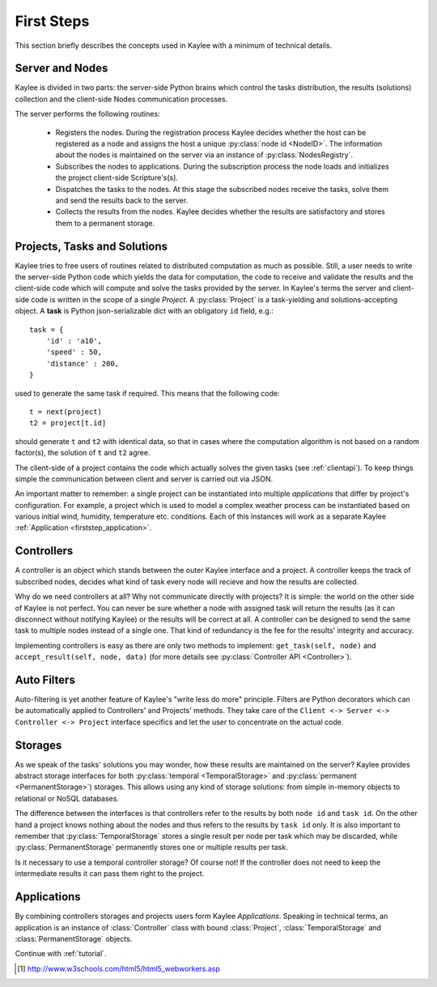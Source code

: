 .. _firststeps:

First Steps
===========

This section briefly describes the concepts used in Kaylee with a minimum
of technical details.

.. module:: kaylee

Server and Nodes
----------------

Kaylee is divided in two parts: the server-side Python brains which control
the tasks distribution, the results (solutions) collection and the
client-side Nodes communication processes.

The server performs the following routines:

  * Registers the nodes. During the registration process Kaylee decides
    whether the host can be registered as a node and assigns the host
    a unique :py:class:`node id <NodeID>`. The information about the nodes
    is maintained on the server via an instance of :py:class:`NodesRegistry`.
  * Subscribes the nodes to applications. During the subscription process
    the node loads and initializes the project client-side Scripture's(s).
  * Dispatches the tasks to the nodes. At this stage the subscribed nodes
    receive the tasks, solve them and send the results back to the server.
  * Collects the results from the nodes. Kaylee decides whether the results
    are satisfactory and stores them to a permanent storage.

.. _firststep_projects_and_tasks:


Projects, Tasks and Solutions
-----------------------------

Kaylee tries to free users of routines related to distributed computation
as much as possible. Still, a user needs to write the server-side Python code
which yields the data for computation, the code to receive and validate the
results and the client-side code which will compute and solve the tasks
provided by the server.
In Kaylee's terms the server and client-side code is written in the scope
of a single *Project*.
A :py:class:`Project` is a task-yielding and solutions-accepting object.
A **task** is Python json-serializable dict with an obligatory ``id`` field,
e.g.::

    task = {
        'id' : 'a10',
        'speed' : 50,
        'distance' : 200,
    }


used to generate the same task if required. This means that the following
code::

  t = next(project)
  t2 = project[t.id]

should generate ``t`` and ``t2`` with identical data, so that in cases where
the computation algorithm is not based on a random factor(s), the solution of
``t`` and ``t2`` agree.

The client-side of a project contains the code which actually solves the
given tasks (see :ref:`clientapi`). To keep things simple the communication
between client and server is carried out via JSON.

An important matter to remember: a single project can be instantiated into
multiple *applications* that differ by project's configuration.
For example, a project which is used to model a complex weather process can
be instantiated based on various initial wind, humidity, temperature etc.
conditions. Each of this instances will work as a separate Kaylee
:ref:`Application <firststep_application>`.


Controllers
-----------
A controller is an object which stands between the outer Kaylee interface
and a project. A controller keeps the track of subscribed nodes, decides
what kind of task every node will recieve and how the results are collected.

Why do we need controllers at all? Why not communicate directly with projects?
It is simple: the world on the other side of Kaylee is not perfect. You can
never be sure whether a node with assigned task will return the results
(as it can disconnect without notifying Kaylee) or the results will be correct
at all. A controller can be designed to send the same task to multiple
nodes instead of a single one. That kind of redundancy is the fee for the
results' integrity and accuracy.

Implementing controllers is easy as there are only two methods to implement:
``get_task(self, node)`` and ``accept_result(self, node, data)`` (for more
details see :py:class:`Controller API <Controller>`).


Auto Filters
------------
Auto-filtering is yet another feature of Kaylee's "write less do more"
principle. Filters are Python decorators which can be automatically
applied to Controllers' and Projects' methods. They take care of
the ``Client <-> Server <-> Controller <-> Project`` interface specifics
and let the user to concentrate on the actual code.

Storages
--------
As we speak of the tasks' solutions you may wonder, how these results are
maintained on the server? Kaylee provides abstract storage interfaces
for both :py:class:`temporal <TemporalStorage>` and
:py:class:`permanent <PermanentStorage>`) storages.
This allows using any kind of storage solutions: from simple
in-memory objects to relational or NoSQL databases.

The difference between the interfaces is that controllers refer to
the results by both ``node id`` and ``task id``. On the other hand a project
knows nothing about the nodes and thus refers to the results by ``task id``
only.
It is also important to remember that :py:class:`TemporalStorage`
stores a single result per node per task which may be discarded, while
:py:class:`PermanentStorage` permanently stores one or multiple results
per task.

Is it necessary to use a temporal controller storage? Of course not!
If the controller does not need to keep the intermediate results it can
pass them right to the project.

.. _firststep_application:


Applications
------------
By combining controllers storages and projects users form Kaylee
`Applications`. Speaking in technical terms, an application
is an instance of :class:`Controller` class with bound :class:`Project`,
:class:`TemporalStorage` and :class:`PermanentStorage` objects.


Continue with :ref:`tutorial`.

.. [1] http://www.w3schools.com/html5/html5_webworkers.asp
